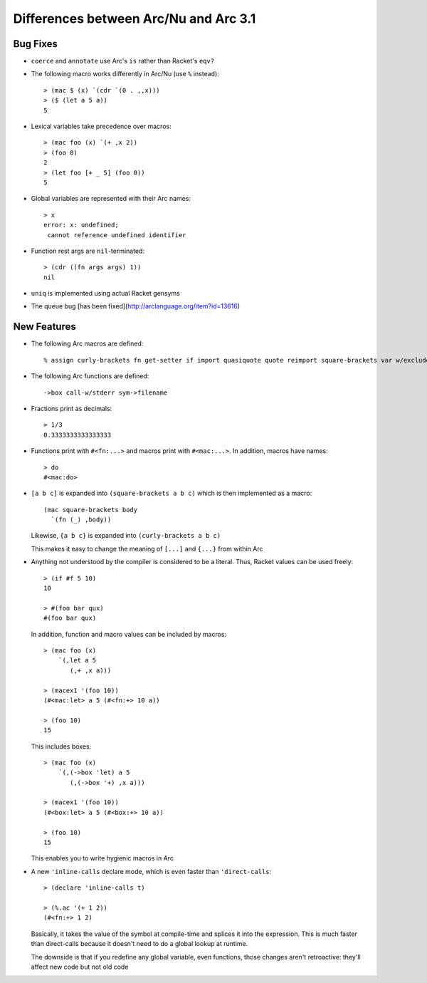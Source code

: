 Differences between Arc/Nu and Arc 3.1
======================================

Bug Fixes
---------

* ``coerce`` and ``annotate`` use Arc's ``is`` rather than Racket's ``eqv?``

* The following macro works differently in Arc/Nu (use ``%`` instead)::

    > (mac $ (x) `(cdr `(0 . ,,x)))
    > ($ (let a 5 a))
    5

* Lexical variables take precedence over macros::

    > (mac foo (x) `(+ ,x 2))
    > (foo 0)
    2
    > (let foo [+ _ 5] (foo 0))
    5

* Global variables are represented with their Arc names::

    > x
    error: x: undefined;
     cannot reference undefined identifier

* Function rest args are ``nil``-terminated::

    > (cdr ((fn args args) 1))
    nil

* ``uniq`` is implemented using actual Racket gensyms

* The queue bug [has been fixed](http://arclanguage.org/item?id=13616)


New Features
------------

* The following Arc macros are defined::

    % assign curly-brackets fn get-setter if import quasiquote quote reimport square-brackets var w/exclude w/include w/prefix w/rename

* The following Arc functions are defined::

    ->box call-w/stderr sym->filename

* Fractions print as decimals::

    > 1/3
    0.3333333333333333

* Functions print with ``#<fn:...>`` and macros print with ``#<mac:...>``. In
  addition, macros have names::

    > do
    #<mac:do>

* ``[a b c]`` is expanded into ``(square-brackets a b c)`` which is then
  implemented as a macro::

    (mac square-brackets body
      `(fn (_) ,body))

  Likewise, ``{a b c}`` is expanded into ``(curly-brackets a b c)``

  This makes it easy to change the meaning of ``[...]`` and ``{...}`` from
  within Arc

* Anything not understood by the compiler is considered to be a literal.
  Thus, Racket values can be used freely::

    > (if #f 5 10)
    10

    > #(foo bar qux)
    #(foo bar qux)

  In addition, function and macro values can be included by macros::

    > (mac foo (x)
        `(,let a 5
           (,+ ,x a)))

    > (macex1 '(foo 10))
    (#<mac:let> a 5 (#<fn:+> 10 a))

    > (foo 10)
    15

  This includes boxes::

    > (mac foo (x)
        `(,(->box 'let) a 5
           (,(->box '+) ,x a)))

    > (macex1 '(foo 10))
    (#<box:let> a 5 (#<box:+> 10 a))

    > (foo 10)
    15

  This enables you to write hygienic macros in Arc

* A new ``'inline-calls`` declare mode, which is even faster than
  ``'direct-calls``::

    > (declare 'inline-calls t)

    > (%.ac '(+ 1 2))
    (#<fn:+> 1 2)

  Basically, it takes the value of the symbol at compile-time and splices it
  into the expression. This is much faster than direct-calls because it
  doesn't need to do a global lookup at runtime.

  The downside is that if you redefine any global variable, even functions,
  those changes aren't retroactive: they'll affect new code but not old
  code
